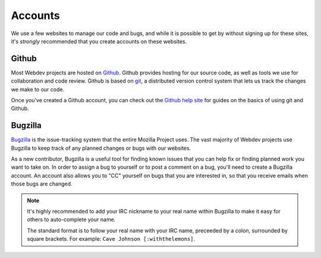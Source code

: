 Accounts
========

We use a few websites to manage our code and bugs, and while it is possible to
get by without signing up for these sites, it's *strongly* recommended that
you create accounts on these websites.

Github
------

Most Webdev projects are hosted on Github_. Github provides hosting for our
source code, as well as tools we use for collaboration and code review. Github
is based on git_, a distributed version control system that lets us track the
changes we make to our code.

Once you've created a Github account, you can check out the `Github help site`_
for guides on the basics of using git and Github.

.. seealso::

   `Mozilla on Github <https://github.com/mozilla/>`_
      Mozilla's organization account on Github.

.. _Github: https://github.com/
.. _git: http://git-scm.com/
.. _Github help site: https://help.github.com/

Bugzilla
--------

Bugzilla_ is the issue-tracking system that the entire Mozilla Project uses.
The vast majority of Webdev projects use Bugzilla to keep track of any planned
changes or bugs with our websites.

As a new contributor, Bugzilla is a useful tool for finding known issues that
you can help fix or finding planned work you want to take on. In order to
assign a bug to yourself or to post a comment on a bug, you'll need to create
a Bugzilla account. An account also allows you to "CC" yourself on bugs that
you are interested in, so that you receive emails when those bugs are changed.

.. note:: It's highly recommended to add your IRC nickname to your real name
   within Bugzilla to make it easy for others to auto-complete your name.

   The standard format is to follow your real name with your IRC name,
   preceeded by a colon, surrounded by square brackets. For example:
   ``Cave Johnson [:withthelemons]``.

.. _Bugzilla: https://bugzilla.mozilla.org/
